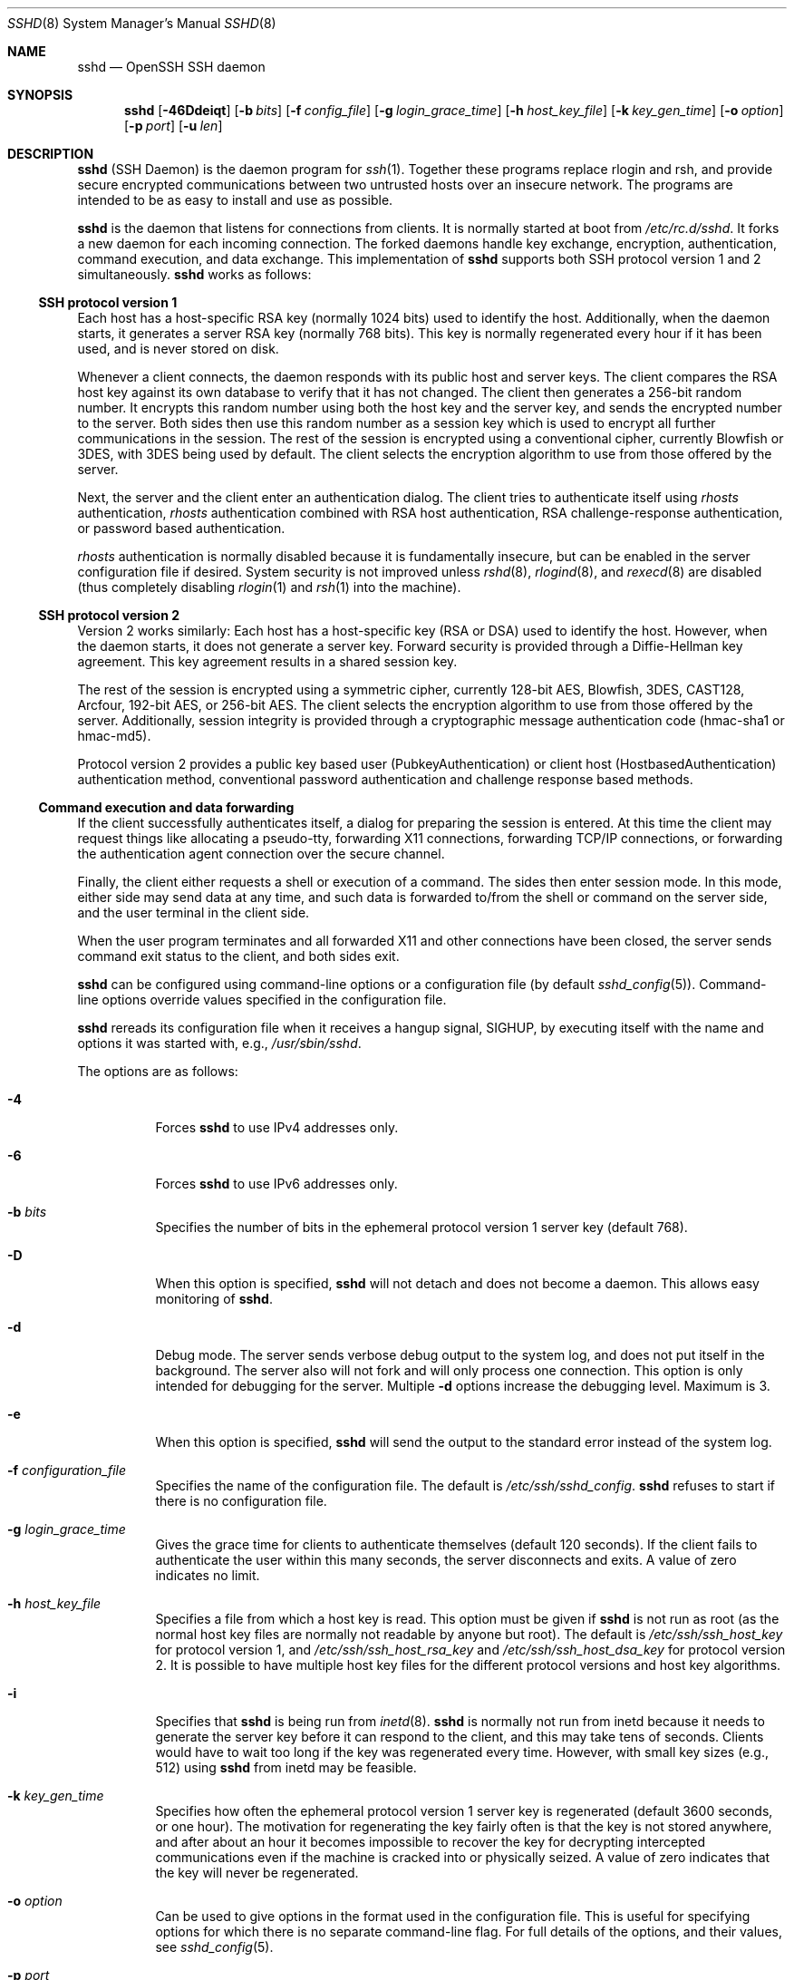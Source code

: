 .\"	$NetBSD: sshd.8,v 1.34.4.1 2008/04/08 21:48:26 jdc Exp $
.\"  -*- nroff -*-
.\"
.\" Author: Tatu Ylonen <ylo@cs.hut.fi>
.\" Copyright (c) 1995 Tatu Ylonen <ylo@cs.hut.fi>, Espoo, Finland
.\"                    All rights reserved
.\"
.\" As far as I am concerned, the code I have written for this software
.\" can be used freely for any purpose.  Any derived versions of this
.\" software must be clearly marked as such, and if the derived work is
.\" incompatible with the protocol description in the RFC file, it must be
.\" called by a name other than "ssh" or "Secure Shell".
.\"
.\" Copyright (c) 1999,2000 Markus Friedl.  All rights reserved.
.\" Copyright (c) 1999 Aaron Campbell.  All rights reserved.
.\" Copyright (c) 1999 Theo de Raadt.  All rights reserved.
.\"
.\" Redistribution and use in source and binary forms, with or without
.\" modification, are permitted provided that the following conditions
.\" are met:
.\" 1. Redistributions of source code must retain the above copyright
.\"    notice, this list of conditions and the following disclaimer.
.\" 2. Redistributions in binary form must reproduce the above copyright
.\"    notice, this list of conditions and the following disclaimer in the
.\"    documentation and/or other materials provided with the distribution.
.\"
.\" THIS SOFTWARE IS PROVIDED BY THE AUTHOR ``AS IS'' AND ANY EXPRESS OR
.\" IMPLIED WARRANTIES, INCLUDING, BUT NOT LIMITED TO, THE IMPLIED WARRANTIES
.\" OF MERCHANTABILITY AND FITNESS FOR A PARTICULAR PURPOSE ARE DISCLAIMED.
.\" IN NO EVENT SHALL THE AUTHOR BE LIABLE FOR ANY DIRECT, INDIRECT,
.\" INCIDENTAL, SPECIAL, EXEMPLARY, OR CONSEQUENTIAL DAMAGES (INCLUDING, BUT
.\" NOT LIMITED TO, PROCUREMENT OF SUBSTITUTE GOODS OR SERVICES; LOSS OF USE,
.\" DATA, OR PROFITS; OR BUSINESS INTERRUPTION) HOWEVER CAUSED AND ON ANY
.\" THEORY OF LIABILITY, WHETHER IN CONTRACT, STRICT LIABILITY, OR TORT
.\" (INCLUDING NEGLIGENCE OR OTHERWISE) ARISING IN ANY WAY OUT OF THE USE OF
.\" THIS SOFTWARE, EVEN IF ADVISED OF THE POSSIBILITY OF SUCH DAMAGE.
.\"
.\" $OpenBSD: sshd.8,v 1.201 2004/05/02 11:54:31 dtucker Exp $
.Dd September 25, 1999
.Dt SSHD 8
.Os
.Sh NAME
.Nm sshd
.Nd OpenSSH SSH daemon
.Sh SYNOPSIS
.Nm sshd
.Bk -words
.Op Fl 46Ddeiqt
.Op Fl b Ar bits
.Op Fl f Ar config_file
.Op Fl g Ar login_grace_time
.Op Fl h Ar host_key_file
.Op Fl k Ar key_gen_time
.Op Fl o Ar option
.Op Fl p Ar port
.Op Fl u Ar len
.Ek
.Sh DESCRIPTION
.Nm
(SSH Daemon) is the daemon program for
.Xr ssh 1 .
Together these programs replace rlogin and rsh, and
provide secure encrypted communications between two untrusted hosts
over an insecure network.
The programs are intended to be as easy to
install and use as possible.
.Pp
.Nm
is the daemon that listens for connections from clients.
It is normally started at boot from
.Pa /etc/rc.d/sshd .
It forks a new
daemon for each incoming connection.
The forked daemons handle
key exchange, encryption, authentication, command execution,
and data exchange.
This implementation of
.Nm
supports both SSH protocol version 1 and 2 simultaneously.
.Nm
works as follows:
.Ss SSH protocol version 1
Each host has a host-specific RSA key
(normally 1024 bits) used to identify the host.
Additionally, when
the daemon starts, it generates a server RSA key (normally 768 bits).
This key is normally regenerated every hour if it has been used, and
is never stored on disk.
.Pp
Whenever a client connects, the daemon responds with its public
host and server keys.
The client compares the
RSA host key against its own database to verify that it has not changed.
The client then generates a 256-bit random number.
It encrypts this
random number using both the host key and the server key, and sends
the encrypted number to the server.
Both sides then use this
random number as a session key which is used to encrypt all further
communications in the session.
The rest of the session is encrypted
using a conventional cipher, currently Blowfish or 3DES, with 3DES
being used by default.
The client selects the encryption algorithm
to use from those offered by the server.
.Pp
Next, the server and the client enter an authentication dialog.
The client tries to authenticate itself using
.Em rhosts
authentication,
.Em rhosts
authentication combined with RSA host
authentication, RSA challenge-response authentication, or password
based authentication.
.Pp
.Em rhosts
authentication is normally disabled
because it is fundamentally insecure, but can be enabled in the server
configuration file if desired.
System security is not improved unless
.Xr rshd 8 ,
.Xr rlogind 8 ,
and
.Xr rexecd 8
are disabled (thus completely disabling
.Xr rlogin 1
and
.Xr rsh 1
into the machine).
.Ss SSH protocol version 2
Version 2 works similarly:
Each host has a host-specific key (RSA or DSA) used to identify the host.
However, when the daemon starts, it does not generate a server key.
Forward security is provided through a Diffie-Hellman key agreement.
This key agreement results in a shared session key.
.Pp
The rest of the session is encrypted using a symmetric cipher, currently
128-bit AES, Blowfish, 3DES, CAST128, Arcfour, 192-bit AES, or 256-bit AES.
The client selects the encryption algorithm
to use from those offered by the server.
Additionally, session integrity is provided
through a cryptographic message authentication code
(hmac-sha1 or hmac-md5).
.Pp
Protocol version 2 provides a public key based
user (PubkeyAuthentication) or
client host (HostbasedAuthentication) authentication method,
conventional password authentication and challenge response based methods.
.Ss Command execution and data forwarding
If the client successfully authenticates itself, a dialog for
preparing the session is entered.
At this time the client may request
things like allocating a pseudo-tty, forwarding X11 connections,
forwarding TCP/IP connections, or forwarding the authentication agent
connection over the secure channel.
.Pp
Finally, the client either requests a shell or execution of a command.
The sides then enter session mode.
In this mode, either side may send
data at any time, and such data is forwarded to/from the shell or
command on the server side, and the user terminal in the client side.
.Pp
When the user program terminates and all forwarded X11 and other
connections have been closed, the server sends command exit status to
the client, and both sides exit.
.Pp
.Nm
can be configured using command-line options or a configuration file
(by default
.Xr sshd_config 5 ) .
Command-line options override values specified in the
configuration file.
.Pp
.Nm
rereads its configuration file when it receives a hangup signal,
.Dv SIGHUP ,
by executing itself with the name and options it was started with, e.g.,
.Pa /usr/sbin/sshd .
.Pp
The options are as follows:
.Bl -tag -width Ds
.It Fl 4
Forces
.Nm
to use IPv4 addresses only.
.It Fl 6
Forces
.Nm
to use IPv6 addresses only.
.It Fl b Ar bits
Specifies the number of bits in the ephemeral protocol version 1
server key (default 768).
.It Fl D
When this option is specified,
.Nm
will not detach and does not become a daemon.
This allows easy monitoring of
.Nm sshd .
.It Fl d
Debug mode.
The server sends verbose debug output to the system
log, and does not put itself in the background.
The server also will not fork and will only process one connection.
This option is only intended for debugging for the server.
Multiple
.Fl d
options increase the debugging level.
Maximum is 3.
.It Fl e
When this option is specified,
.Nm
will send the output to the standard error instead of the system log.
.It Fl f Ar configuration_file
Specifies the name of the configuration file.
The default is
.Pa /etc/ssh/sshd_config .
.Nm
refuses to start if there is no configuration file.
.It Fl g Ar login_grace_time
Gives the grace time for clients to authenticate themselves (default
120 seconds).
If the client fails to authenticate the user within
this many seconds, the server disconnects and exits.
A value of zero indicates no limit.
.It Fl h Ar host_key_file
Specifies a file from which a host key is read.
This option must be given if
.Nm
is not run as root (as the normal
host key files are normally not readable by anyone but root).
The default is
.Pa /etc/ssh/ssh_host_key
for protocol version 1, and
.Pa /etc/ssh/ssh_host_rsa_key
and
.Pa /etc/ssh/ssh_host_dsa_key
for protocol version 2.
It is possible to have multiple host key files for
the different protocol versions and host key algorithms.
.It Fl i
Specifies that
.Nm
is being run from
.Xr inetd 8 .
.Nm
is normally not run
from inetd because it needs to generate the server key before it can
respond to the client, and this may take tens of seconds.
Clients would have to wait too long if the key was regenerated every time.
However, with small key sizes (e.g., 512) using
.Nm
from inetd may
be feasible.
.It Fl k Ar key_gen_time
Specifies how often the ephemeral protocol version 1 server key is
regenerated (default 3600 seconds, or one hour).
The motivation for regenerating the key fairly
often is that the key is not stored anywhere, and after about an hour
it becomes impossible to recover the key for decrypting intercepted
communications even if the machine is cracked into or physically
seized.
A value of zero indicates that the key will never be regenerated.
.It Fl o Ar option
Can be used to give options in the format used in the configuration file.
This is useful for specifying options for which there is no separate
command-line flag.
For full details of the options, and their values, see
.Xr sshd_config 5 .
.It Fl p Ar port
Specifies the port on which the server listens for connections
(default 22).
Multiple port options are permitted.
Ports specified in the configuration file are ignored when a
command-line port is specified.
.It Fl q
Quiet mode.
Nothing is sent to the system log.
Normally the beginning,
authentication, and termination of each connection is logged.
.It Fl t
Test mode.
Only check the validity of the configuration file and sanity of the keys.
This is useful for updating
.Nm
reliably as configuration options may change.
.It Fl u Ar len
This option is used to specify the size of the field
in the
.Li utmp
structure that holds the remote host name.
If the resolved host name is longer than
.Ar len ,
the dotted decimal value will be used instead.
This allows hosts with very long host names that
overflow this field to still be uniquely identified.
Specifying
.Fl u0
indicates that only dotted decimal addresses
should be put into the
.Pa utmp
file.
.Fl u0
may also be used to prevent
.Nm
from making DNS requests unless the authentication
mechanism or configuration requires it.
Authentication mechanisms that may require DNS include
.Cm RhostsRSAAuthentication ,
.Cm HostbasedAuthentication
and using a
.Cm from="pattern-list"
option in a key file.
Configuration options that require DNS include using a
USER@HOST pattern in
.Cm AllowUsers
or
.Cm DenyUsers .
.El
.Sh CONFIGURATION FILE
.Nm
reads configuration data from
.Pa /etc/ssh/sshd_config
(or the file specified with
.Fl f
on the command line).
The file format and configuration options are described in
.Xr sshd_config 5 .
.Sh LOGIN PROCESS
When a user successfully logs in,
.Nm
does the following:
.Bl -enum -offset indent
.It
If the login is on a tty, and no command has been specified,
prints last login time and
.Pa /etc/motd
(unless prevented in the configuration file or by
.Pa $HOME/.hushlogin ;
see the
.Sx FILES
section).
.It
If the login is on a tty, records login time.
.It
Checks
.Pa /etc/nologin ;
if it exists, prints contents and quits
(unless root).
.It
Changes to run with normal user privileges.
.It
Sets up basic environment.
.It
Reads the file
.Pa $HOME/.ssh/environment ,
if it exists, and users are allowed to change their environment.
See the
.Cm PermitUserEnvironment
option in
.Xr sshd_config 5 .
.It
Changes to user's home directory.
.It
If
.Pa $HOME/.ssh/rc
exists, runs it; else if
.Pa /etc/ssh/sshrc
exists, runs
it; otherwise runs xauth.
The
.Dq rc
files are given the X11
authentication protocol and cookie in standard input.
.It
Runs user's shell or command.
.El
.Sh AUTHORIZED_KEYS FILE FORMAT
.Pa $HOME/.ssh/authorized_keys
is the default file that lists the public keys that are
permitted for RSA authentication in protocol version 1
and for public key authentication (PubkeyAuthentication)
in protocol version 2.
.Cm AuthorizedKeysFile
may be used to specify an alternative file.
.Pp
Each line of the file contains one
key (empty lines and lines starting with a
.Ql #
are ignored as
comments).
Each RSA public key consists of the following fields, separated by
spaces: options, bits, exponent, modulus, comment.
Each protocol version 2 public key consists of:
options, keytype, base64 encoded key, comment.
The options field
is optional; its presence is determined by whether the line starts
with a number or not (the options field never starts with a number).
The bits, exponent, modulus and comment fields give the RSA key for
protocol version 1; the
comment field is not used for anything (but may be convenient for the
user to identify the key).
For protocol version 2 the keytype is
.Dq ssh-dss
or
.Dq ssh-rsa .
.Pp
Note that lines in this file are usually several hundred bytes long
(because of the size of the public key encoding).
You don't want to type them in; instead, copy the
.Pa identity.pub ,
.Pa id_dsa.pub
or the
.Pa id_rsa.pub
file and edit it.
.Pp
.Nm
enforces a minimum RSA key modulus size for protocol 1
and protocol 2 keys of 768 bits.
.Pp
The options (if present) consist of comma-separated option
specifications.
No spaces are permitted, except within double quotes.
The following option specifications are supported (note
that option keywords are case-insensitive):
.Bl -tag -width Ds
.It Cm from="pattern-list"
Specifies that in addition to public key authentication, the canonical name
of the remote host must be present in the comma-separated list of
patterns
.Pf ( Ql \&*
and
.Ql \&?
serve as wildcards).
The list may also contain
patterns negated by prefixing them with
.Ql \&! ;
if the canonical host name matches a negated pattern, the key is not accepted.
The purpose
of this option is to optionally increase security: public key authentication
by itself does not trust the network or name servers or anything (but
the key); however, if somebody somehow steals the key, the key
permits an intruder to log in from anywhere in the world.
This additional option makes using a stolen key more difficult (name
servers and/or routers would have to be compromised in addition to
just the key).
.It Cm command="command"
Specifies that the command is executed whenever this key is used for
authentication.
The command supplied by the user (if any) is ignored.
The command is run on a pty if the client requests a pty;
otherwise it is run without a tty.
If an 8-bit clean channel is required,
one must not request a pty or should specify
.Cm no-pty .
A quote may be included in the command by quoting it with a backslash.
This option might be useful
to restrict certain public keys to perform just a specific operation.
An example might be a key that permits remote backups but nothing else.
Note that the client may specify TCP/IP and/or X11
forwarding unless they are explicitly prohibited.
Note that this option applies to shell, command or subsystem execution.
.It Cm environment="NAME=value"
Specifies that the string is to be added to the environment when
logging in using this key.
Environment variables set this way
override other default environment values.
Multiple options of this type are permitted.
Environment processing is disabled by default and is
controlled via the
.Cm PermitUserEnvironment
option.
This option is automatically disabled if
.Cm UseLogin
is enabled.
.It Cm no-port-forwarding
Forbids TCP/IP forwarding when this key is used for authentication.
Any port forward requests by the client will return an error.
This might be used, e.g., in connection with the
.Cm command
option.
.It Cm no-X11-forwarding
Forbids X11 forwarding when this key is used for authentication.
Any X11 forward requests by the client will return an error.
.It Cm no-agent-forwarding
Forbids authentication agent forwarding when this key is used for
authentication.
.It Cm no-pty
Prevents tty allocation (a request to allocate a pty will fail).
.It Cm no-user-rc
Disables execution of
.Pa ~/.ssh/rc .
.It Cm permitopen="host:port"
Limit local
.Li ``ssh -L''
port forwarding such that it may only connect to the specified host and
port.
IPv6 addresses can be specified with an alternative syntax:
.Ar host Ns / Ns Ar port .
Multiple
.Cm permitopen
options may be applied separated by commas.
No pattern matching is performed on the specified hostnames,
they must be literal domains or addresses.
.El
.Ss Examples
1024 33 12121...312314325 ylo@foo.bar
.Pp
from="*.niksula.hut.fi,!pc.niksula.hut.fi" 1024 35 23...2334 ylo@niksula
.Pp
command="dump /home",no-pty,no-port-forwarding 1024 33 23...2323 backup.hut.fi
.Pp
permitopen="10.2.1.55:80",permitopen="10.2.1.56:25" 1024 33 23...2323
.Sh SSH_KNOWN_HOSTS FILE FORMAT
The
.Pa /etc/ssh/ssh_known_hosts
and
.Pa $HOME/.ssh/known_hosts
files contain host public keys for all known hosts.
The global file should
be prepared by the administrator (optional), and the per-user file is
maintained automatically: whenever the user connects from an unknown host
its key is added to the per-user file.
.Pp
Each line in these files contains the following fields: hostnames,
bits, exponent, modulus, comment.
The fields are separated by spaces.
.Pp
Hostnames is a comma-separated list of patterns
.Pf ( Ql \&*
and
.Ql \&?
act as
wildcards); each pattern in turn is matched against the canonical host
name (when authenticating a client) or against the user-supplied
name (when authenticating a server).
A pattern may also be preceded by
.Ql \&!
to indicate negation: if the host name matches a negated
pattern, it is not accepted (by that line) even if it matched another
pattern on the line.
.Pp
Bits, exponent, and modulus are taken directly from the RSA host key; they
can be obtained, e.g., from
.Pa /etc/ssh/ssh_host_key.pub .
The optional comment field continues to the end of the line, and is not used.
.Pp
Lines starting with
.Ql #
and empty lines are ignored as comments.
.Pp
When performing host authentication, authentication is accepted if any
matching line has the proper key.
It is thus permissible (but not
recommended) to have several lines or different host keys for the same
names.
This will inevitably happen when short forms of host names
from different domains are put in the file.
It is possible
that the files contain conflicting information; authentication is
accepted if valid information can be found from either file.
.Pp
Note that the lines in these files are typically hundreds of characters
long, and you definitely don't want to type in the host keys by hand.
Rather, generate them by a script
or by taking
.Pa /etc/ssh/ssh_host_key.pub
and adding the host names at the front.
.Ss Examples
.Bd -literal
closenet,...,130.233.208.41 1024 37 159...93 closenet.hut.fi
cvs.openbsd.org,199.185.137.3 ssh-rsa AAAA1234.....=
.Ed
.Sh FILES
.Bl -tag -width Ds
.It Pa /etc/ssh/sshd_config
Contains configuration data for
.Nm sshd .
The file format and configuration options are described in
.Xr sshd_config 5 .
.It Pa /etc/ssh/ssh_host_key, /etc/ssh/ssh_host_dsa_key, /etc/ssh/ssh_host_rsa_key
These three files contain the private parts of the host keys.
These files should only be owned by root, readable only by root, and not
accessible to others.
Note that
.Nm
does not start if this file is group/world-accessible.
.It Pa /etc/ssh/ssh_host_key.pub, /etc/ssh/ssh_host_dsa_key.pub, /etc/ssh/ssh_host_rsa_key.pub
These three files contain the public parts of the host keys.
These files should be world-readable but writable only by
root.
Their contents should match the respective private parts.
These files are not
really used for anything; they are provided for the convenience of
the user so their contents can be copied to known hosts files.
These files are created using
.Xr ssh-keygen 1 .
.It Pa /etc/moduli
Contains Diffie-Hellman groups used for the "Diffie-Hellman Group Exchange".
The file format is described in
.Xr moduli 5 .
.It Pa /var/chroot/sshd
.Xr chroot 2
directory used by
.Nm
during privilege separation in the pre-authentication phase.
The directory should not contain any files and must be owned by root
and not group or world-writable.
.It Pa /var/run/sshd.pid
Contains the process ID of the
.Nm
listening for connections (if there are several daemons running
concurrently for different ports, this contains the process ID of the one
started last).
The content of this file is not sensitive; it can be world-readable.
.It Pa $HOME/.ssh/authorized_keys
Lists the public keys (RSA or DSA) that can be used to log into the user's account.
This file must be readable by root (which may on some machines imply
it being world-readable if the user's home directory resides on an NFS
volume).
It is recommended that it not be accessible by others.
The format of this file is described above.
Users will place the contents of their
.Pa identity.pub ,
.Pa id_dsa.pub
and/or
.Pa id_rsa.pub
files into this file, as described in
.Xr ssh-keygen 1 .
.It Pa "/etc/ssh/ssh_known_hosts", "$HOME/.ssh/known_hosts"
These files are consulted when using rhosts with RSA host
authentication or protocol version 2 hostbased authentication
to check the public key of the host.
The key must be listed in one of these files to be accepted.
The client uses the same files
to verify that it is connecting to the correct remote host.
These files should be writable only by root/the owner.
.Pa /etc/ssh/ssh_known_hosts
should be world-readable, and
.Pa $HOME/.ssh/known_hosts
can, but need not be, world-readable.
.It Pa /etc/nologin
If this file exists,
.Nm
refuses to let anyone except root log in.
The contents of the file
are displayed to anyone trying to log in, and non-root connections are
refused.
The file should be world-readable.
.It Pa /etc/hosts.allow, /etc/hosts.deny
Access controls that should be enforced by tcp-wrappers are defined here.
Further details are described in
.Xr hosts_access 5 .
.It Pa $HOME/.rhosts
This file contains host-username pairs, separated by a space, one per
line.
The given user on the corresponding host is permitted to log in
without a password.
The same file is used by rlogind and rshd.
The file must
be writable only by the user; it is recommended that it not be
accessible by others.
.Pp
It is also possible to use netgroups in the file.
Either host or user
name may be of the form +@groupname to specify all hosts or all users
in the group.
.It Pa $HOME/.shosts
For ssh,
this file is exactly the same as for
.Pa .rhosts .
However, this file is
not used by rlogin and rshd, so using this permits access using SSH only.
.It Pa /etc/hosts.equiv
This file is used during
.Em rhosts
authentication.
In the simplest form, this file contains host names, one per line.
Users on
those hosts are permitted to log in without a password, provided they
have the same user name on both machines.
The host name may also be
followed by a user name; such users are permitted to log in as
.Em any
user on this machine (except root).
Additionally, the syntax
.Dq +@group
can be used to specify netgroups.
Negated entries start with
.Ql \&- .
.Pp
If the client host/user is successfully matched in this file, login is
automatically permitted provided the client and server user names are the
same.
Additionally, successful RSA host authentication is normally required.
This file must be writable only by root; it is recommended
that it be world-readable.
.Pp
.Sy "Warning: It is almost never a good idea to use user names in"
.Pa hosts.equiv .
Beware that it really means that the named user(s) can log in as
.Em anybody ,
which includes bin, daemon, adm, and other accounts that own critical
binaries and directories.
Using a user name practically grants the user root access.
The only valid use for user names that I can think
of is in negative entries.
.Pp
Note that this warning also applies to rsh/rlogin.
.It Pa /etc/shosts.equiv
This is processed exactly as
.Pa /etc/hosts.equiv .
However, this file may be useful in environments that want to run both
rsh/rlogin and ssh.
.It Pa $HOME/.ssh/environment
This file is read into the environment at login (if it exists).
It can only contain empty lines, comment lines (that start with
.Ql # ) ,
and assignment lines of the form name=value.
The file should be writable
only by the user; it need not be readable by anyone else.
Environment processing is disabled by default and is
controlled via the
.Cm PermitUserEnvironment
option.
.It Pa $HOME/.ssh/rc
If this file exists, it is run with
.Pa /bin/sh
after reading the
environment files but before starting the user's shell or command.
It must not produce any output on stdout; stderr must be used
instead.
If X11 forwarding is in use, it will receive the "proto cookie" pair in
its standard input (and
.Ev DISPLAY
in its environment).
The script must call
.Xr xauth 1
because
.Nm
will not run xauth automatically to add X11 cookies.
.Pp
The primary purpose of this file is to run any initialization routines
which may be needed before the user's home directory becomes
accessible; AFS is a particular example of such an environment.
.Pp
This file will probably contain some initialization code followed by
something similar to:
.Bd -literal
if read proto cookie && [ -n "$DISPLAY" ]; then
	if [ `echo $DISPLAY | cut -c1-10` = 'localhost:' ]; then
		# X11UseLocalhost=yes
		echo add unix:`echo $DISPLAY |
		    cut -c11-` $proto $cookie
	else
		# X11UseLocalhost=no
		echo add $DISPLAY $proto $cookie
	fi | xauth -q -
fi
.Ed
.Pp
If this file does not exist,
.Pa /etc/ssh/sshrc
is run, and if that
does not exist either, xauth is used to add the cookie.
.Pp
This file should be writable only by the user, and need not be
readable by anyone else.
.It Pa /etc/ssh/sshrc
Like
.Pa $HOME/.ssh/rc .
This can be used to specify
machine-specific login-time initializations globally.
This file should be writable only by root, and should be world-readable.
.El
.Sh SEE ALSO
.Xr scp 1 ,
.Xr sftp 1 ,
.Xr ssh 1 ,
.Xr ssh-add 1 ,
.Xr ssh-agent 1 ,
.Xr ssh-keygen 1 ,
.Xr chroot 2 ,
.Xr hosts_access 5 ,
.Xr login.conf 5 ,
.Xr moduli 5 ,
.Xr sshd_config 5 ,
.Xr inetd 8 ,
.Xr sftp-server 8
.Rs
.%A T. Ylonen
.%A T. Kivinen
.%A M. Saarinen
.%A T. Rinne
.%A S. Lehtinen
.%T "SSH Protocol Architecture"
.%N draft-ietf-secsh-architecture-12.txt
.%D January 2002
.%O work in progress material
.Re
.Rs
.%A M. Friedl
.%A N. Provos
.%A W. A. Simpson
.%T "Diffie-Hellman Group Exchange for the SSH Transport Layer Protocol"
.%N draft-ietf-secsh-dh-group-exchange-02.txt
.%D January 2002
.%O work in progress material
.Re
.Sh AUTHORS
OpenSSH is a derivative of the original and free
ssh 1.2.12 release by Tatu Ylonen.
Aaron Campbell, Bob Beck, Markus Friedl, Niels Provos,
Theo de Raadt and Dug Song
removed many bugs, re-added newer features and
created OpenSSH.
Markus Friedl contributed the support for SSH
protocol versions 1.5 and 2.0.
Niels Provos and Markus Friedl contributed support
for privilege separation.
